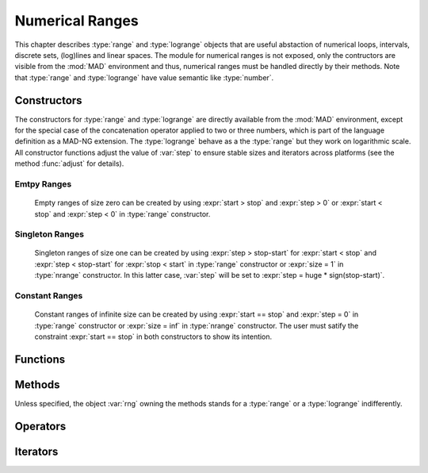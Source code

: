 .. index::
   Numerical ranges

****************
Numerical Ranges
****************

This chapter describes :type:`range` and :type:`logrange` objects that are useful abstaction of numerical loops, intervals, discrete sets, (log)lines and linear spaces. The module for numerical ranges is not exposed, only the contructors are visible from the :mod:`MAD` environment and thus, numerical ranges must be handled directly by their methods. Note that :type:`range` and :type:`logrange` have value semantic like :type:`number`.

Constructors
============

The constructors for :type:`range` and :type:`logrange` are directly available from the :mod:`MAD` environment, except for the special case of the concatenation operator applied to two or three numbers, which is part of the language definition as a MAD-NG extension. The :type:`logrange` behave as a the :type:`range` but they work on logarithmic scale. All constructor functions adjust the value of :var:`step` to ensure stable sizes and iterators across platforms (see the method :func:`adjust` for details).

.. constant:: start..stop..step_

   The concatenation operator applied to two or three numbers creates a :type:`range` and does not perform any adjustment of :var:`step`. Default: :expr:`step_ = 1`.

.. function:: range(start_, stop, step_)

   Return a :type:`range` object starting at :var:`start`, ending at :var:`stop` (included), with increments of size :var:`step`. Default: :expr:`start_ = 1, step_ = 1`.

.. function:: nrange(start_, stop, size_)

   Return a :type:`range` object starting at :var:`start`, ending at :var:`stop` (included), with :var:`size` increments. Default: :expr:`start_ = 1, size_ = 100`.

.. function:: logrange(start_, stop, step_)

   Return a :type:`logrange` object starting at :var:`start`, ending at :var:`stop` (included), with increments of size :var:`step`. Default: :expr:`start_ = 1, step_ = 1`.

.. function:: nlogrange(start_, stop, size_)

   Return a :type:`logrange` object starting at :var:`start`, ending at :var:`stop` (included), with :var:`size` increments. Default: :expr:`start_ = 1, size_ = 100`.

.. function:: torange(str)

   Return a :type:`range` decoded from the string :var:`str` containing a literal numerical ranges of the form :const:`"a..b"` or :const:`"a..b..c"` where :var:`a`,  :var:`b` and :var:`c` are literal numbers.

Emtpy Ranges
^^^^^^^^^^^^

   Empty ranges of size zero can be created by using :expr:`start > stop` and :expr:`step > 0` or :expr:`start < stop` and :expr:`step < 0` in :type:`range` constructor.

Singleton Ranges
^^^^^^^^^^^^^^^^

   Singleton ranges of size one can be created by using :expr:`step > stop-start` for :expr:`start < stop` and :expr:`step < stop-start` for :expr:`stop < start` in :type:`range` constructor or :expr:`size = 1` in :type:`nrange` constructor. In this latter case, :var:`step` will be set to :expr:`step = huge * sign(stop-start)`.

Constant Ranges
^^^^^^^^^^^^^^^

   Constant ranges of infinite size can be created by using :expr:`start == stop` and :expr:`step = 0` in :type:`range` constructor or :expr:`size = inf` in :type:`nrange` constructor. The user must satify the constraint :expr:`start == stop` in both constructors to show its intention.

Functions
=========

.. function:: is_range(a)

   Return :const:`true` if :var:`a` is a :type:`range`, :const:`false` otherwise. This function is only available from the module :mod:`MAD.typeid`.

.. function:: is_logrange(a)

   Return :const:`true` if :var:`a` is a :type:`logrange` number, :const:`false` otherwise. This function is only available from the module :mod:`MAD.typeid`.

Methods
=======

Unless specified, the object :var:`rng` owning the methods stands for a :type:`range` or a :type:`logrange` indifferently.

.. function:: rng:is_empty()

   Return :const:`false` if :var:`rng` contains at least one value, :const:`true` otherwise.

.. function:: rng:same()

   Return :var:`rng` itself. This method is the identity for objects with value semantic.

.. function:: rng:copy()

   Return :var:`rng` itself. This method is the identity for objects with value semantic.

.. function:: rng:size()

   Return the number of steps contained by the range.

.. function:: rng:step()

   Return the :var:`step` component of the range, which may slighlty differ from the value provided to the constructors due to adjustment. 

.. function:: rng:value(x)

   Return the interpolated value at :var:`x`, i.e. interpreting the range as a (log)line with equation :expr:`start + x * step` 

.. function:: rng:get(x)
   
   Return :func:`rng:value(x)` if the results is inside the range's bounds, :const:`nil` otherwise. 

.. function:: rng:last()

   Return the last value inside the range's bounds, :const:`nil` otherwise. 

.. function:: rng:adjust()

   Return a range with a :var:`step` adjusted.

   The internal quantity :var:`step` is adjusted if the computed size is close to an integer by :math:`±10^{-12}`. Then the following properties should hold even for rational binary numbers given a consistent input for :var:`start`, :var:`stop`, :var:`step` and :var:`size`:

   - :expr:`range (start, stop, step):size()        == size`
   - :expr:`nrange(start, stop, size):step()        == step`
   - :expr:`range (start, stop, step):value(size-1) == stop`
   
   The maximum adjustment is :expr:`step = step * (1-eps)^2`, beyond this value it is the user reponsibility to provide better inputs.

.. function:: rng:ranges()

   Return the three numbers characterising the range :var:`rng`, namely its :var:`start`, :var:`stop` and :var:`step` in this order. 

.. function:: rng:bounds()

   Return the three numbers characterising the boundaries of the range :var:`rng`, namely its :var:`start`, :var:`last` and :var:`step` :math:`>0` in this order, :const:`nil` otherwise.

.. function:: rng:overlap(rng2)

   Return :const:`true` if :var:`rng` and :var:`rng2` overlap, i.e. have intersecting bounds, :const:`false` otherwise.
   
.. function:: rng:reverse()

   Return a range which is the reverse of the range :var:`rng`, i.e. swap :var:`start` and :var:`stop`, and reverse :var:`step`.

.. function:: rng:log()

   Return a :type:`logrange` build from the conversion of the :type:`range` :var:`rng`.

.. function:: rng:tostring()

   Return a :type:`string` encoding the range :var:`rng` into a literal numerical ranges of the form :const:`"a..b"` or :const:`"a..b..c"` where :var:`a`,  :var:`b` and :var:`c` are literal numbers.

.. function:: rng:totable()

   Return a :type:`table` filled with :func:`rng:size()` values computed by :func:`rng:value()`. Note that ranges are objects with a very small memory footprint while the generated tables can be huge.

Operators
=========

.. function:: #rng

   Return the size of the range as computed by :func:`rng:size()`.

.. function:: rng[n]

   Return the value interpolated by the range as computed by :func:`rng:get(n-1)`, i.e. assuming an index-like interpolation.

.. function:: -rng

   Return a range with all components :var:`start`, :var:`stop` and :var:`step` reversed.

.. function:: rng + num
              num + rng

   Return a range with :var:`start` and :var:`stop` shifted by :var:`num`.

.. function:: rng - num

   Return a range with :var:`start` and :var:`stop` shifted by :var:`-num`, i.e. it is equivalent to :expr:`rng + (-num)`.

.. function:: num - rng

   Return a range reversed with :var:`start` and :var:`stop` shifted by :var:`num`, i.e. it is equivalent to :expr:`num + (-rng)`.

.. function:: num * rng
              rng * num

   Return a range with :var:`start`, :var:`stop` and :var:`step` scaled by :var:`num`.

.. function:: rng / num

   Return a range with :var:`start`, :var:`stop` and :var:`step` scaled by :var:`1/num`, i.e. it is equivalent to :expr:`rng * (1/num)`.

.. function:: rng == rng2

   Return :const:`true` if :var:`rng` and :var:`rng2` are of same king, have equal :var:`start` and :var:`stop`, and their :var:`step` are within one :const:`eps` from each other, :const:`false` otherwise.

Iterators
=========

.. function:: ipairs(rng)
   :noindex:

   Return an :type:`ipairs` iterator suitable for generic :const:`for` loops. The generated values are those returned by :func:`rng:value(i)`. 

